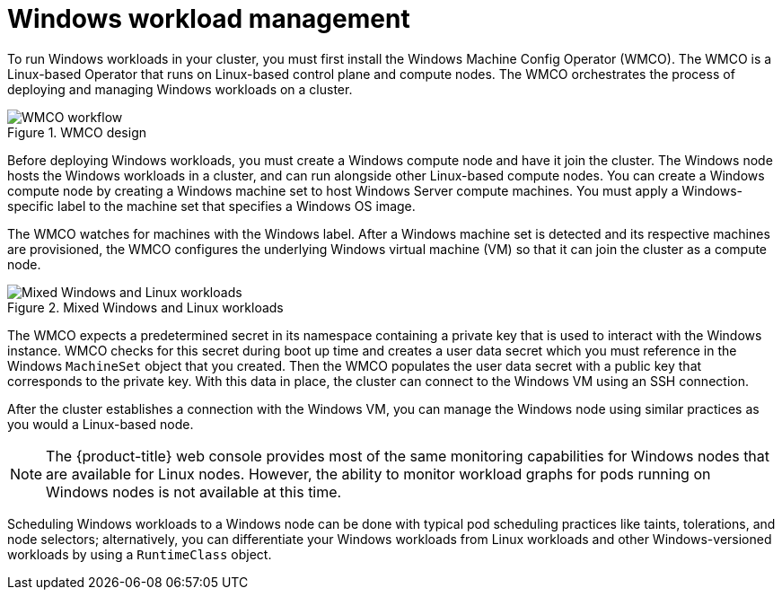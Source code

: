 // Module included in the following assemblies:
//
// * windows_containers/understanding-windows-container-workloads.adoc

[id="windows-workload-management_{context}"]
= Windows workload management

To run Windows workloads in your cluster, you must first install the Windows Machine Config Operator (WMCO). The WMCO is a Linux-based Operator that runs on Linux-based control plane and compute nodes. The WMCO orchestrates the process of deploying and managing Windows workloads on a cluster.

.WMCO design
image::wmco-design.png[WMCO workflow]

Before deploying Windows workloads, you must create a Windows compute node and have it join the cluster. The Windows node hosts the Windows workloads in a cluster, and can run alongside other Linux-based compute nodes. You can create a Windows compute node by creating a Windows machine set to host Windows Server compute machines. You must apply a Windows-specific label to the machine set that specifies a Windows OS image. 

The WMCO watches for machines with the Windows label. After a Windows machine set is detected and its respective machines are provisioned, the WMCO configures the underlying Windows virtual machine (VM) so that it can join the cluster as a compute node.

.Mixed Windows and Linux workloads
image::mixed-windows-linux-workloads.png[Mixed Windows and Linux workloads]

The WMCO expects a predetermined secret in its namespace containing a private key that is used to interact with the Windows instance. WMCO checks for this secret during boot up time and creates a user data secret which you must reference in the Windows `MachineSet` object that you created. Then the WMCO populates the user data secret with a public key that corresponds to the private key. With this data in place, the cluster can connect to the Windows VM using an SSH connection.

After the cluster establishes a connection with the Windows VM, you can manage the Windows node using similar practices as you would a Linux-based node.

[NOTE]
====
The {product-title} web console provides most of the same monitoring capabilities for Windows nodes that are available for Linux nodes. However, the ability to monitor workload graphs for pods running on Windows nodes is not available at this time.
====

Scheduling Windows workloads to a Windows node can be done with typical pod scheduling practices like taints, tolerations, and node selectors; alternatively, you can differentiate your Windows workloads from Linux workloads and other Windows-versioned workloads by using a `RuntimeClass` object.
